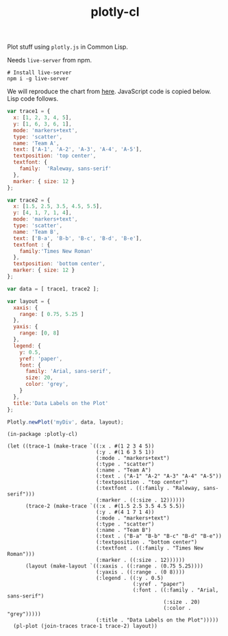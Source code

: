 #+TITLE: plotly-cl

Plot stuff using ~plotly.js~ in Common Lisp.

Needs ~live-server~ from npm.

#+BEGIN_SRC shell
# Install live-server
npm i -g live-server
#+END_SRC

We will reproduce the chart from [[https://plot.ly/javascript/line-and-scatter/#data-labels-on-the-plot][here]]. JavaScript code is copied below. Lisp
code follows.

#+BEGIN_SRC js
  var trace1 = {
    x: [1, 2, 3, 4, 5],
    y: [1, 6, 3, 6, 1],
    mode: 'markers+text',
    type: 'scatter',
    name: 'Team A',
    text: ['A-1', 'A-2', 'A-3', 'A-4', 'A-5'],
    textposition: 'top center',
    textfont: {
      family:  'Raleway, sans-serif'
    },
    marker: { size: 12 }
  };

  var trace2 = {
    x: [1.5, 2.5, 3.5, 4.5, 5.5],
    y: [4, 1, 7, 1, 4],
    mode: 'markers+text',
    type: 'scatter',
    name: 'Team B',
    text: ['B-a', 'B-b', 'B-c', 'B-d', 'B-e'],
    textfont : {
      family:'Times New Roman'
    },
    textposition: 'bottom center',
    marker: { size: 12 }
  };

  var data = [ trace1, trace2 ];

  var layout = {
    xaxis: {
      range: [ 0.75, 5.25 ]
    },
    yaxis: {
      range: [0, 8]
    },
    legend: {
      y: 0.5,
      yref: 'paper',
      font: {
        family: 'Arial, sans-serif',
        size: 20,
        color: 'grey',
      }
    },
    title:'Data Labels on the Plot'
  };

  Plotly.newPlot('myDiv', data, layout);
#+END_SRC

#+BEGIN_SRC common-lisp
  (in-package :plotly-cl)

  (let ((trace-1 (make-trace `((:x . #(1 2 3 4 5))
                               (:y . #(1 6 3 5 1))
                               (:mode . "markers+text")
                               (:type . "scatter")
                               (:name . "Team A")
                               (:text . ("A-1" "A-2" "A-3" "A-4" "A-5"))
                               (:textposition . "top center")
                               (:textfont . ((:family . "Raleway, sans-serif")))
                               (:marker . ((:size . 12))))))
        (trace-2 (make-trace `((:x . #(1.5 2.5 3.5 4.5 5.5))
                               (:y . #(4 1 7 1 4))
                               (:mode . "markers+text")
                               (:type . "scatter")
                               (:name . "Team B")
                               (:text . ("B-a" "B-b" "B-c" "B-d" "B-e"))
                               (:textposition . "bottom center")
                               (:textfont . ((:family . "Times New Roman")))
                               (:marker . ((:size . 12))))))
        (layout (make-layout `((:xaxis . ((:range . (0.75 5.25))))
                               (:yaxis . ((:range . (0 8))))
                               (:legend . ((:y . 0.5)
                                           (:yref . "paper")
                                           (:font . ((:family . "Arial, sans-serif")
                                                     (:size . 20)
                                                     (:color . "grey")))))
                               (:title . "Data Labels on the Plot")))))
    (pl-plot (join-traces trace-1 trace-2) layout))
#+END_SRC
